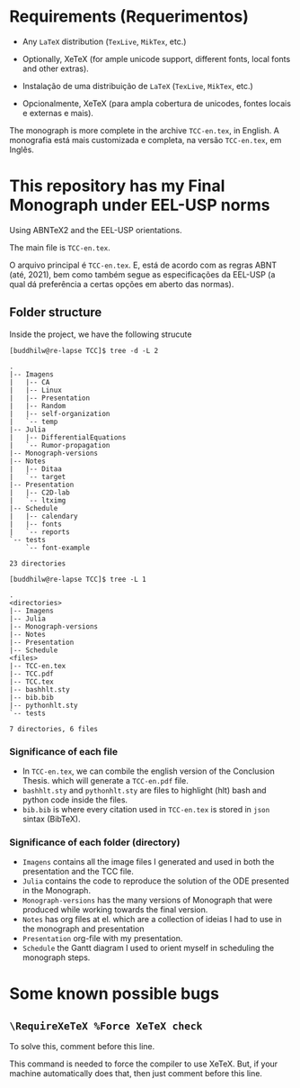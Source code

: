 * Requirements (Requerimentos)
- Any =LaTeX= distribution (=TexLive=, =MikTex=, etc.)
- Optionally, XeTeX (for ample unicode support, different fonts, local fonts and other extras).

- Instalação de uma distribuição de =LaTeX= (=TexLive=, =MikTex=, etc.)
- Opcionalmente, XeTeX (para ampla cobertura de unicodes, fontes locais e externas e mais).

The monograph is more complete in the archive =TCC-en.tex=, in English.
A monografia está mais customizada e completa, na versão =TCC-en.tex=, em Inglês.

* This repository has my Final Monograph under EEL-USP norms
Using ABNTeX2 and the EEL-USP orientations.

The main file is =TCC-en.tex=.

O arquivo principal é =TCC-en.tex=. E, está de acordo com as regras ABNT (até, 2021), bem como também segue as especificações da EEL-USP (a qual dá preferência a certas opções em aberto das normas).

** Folder structure
Inside the project, we have the following strucute
#+begin_src shell
[buddhilw@re-lapse TCC]$ tree -d -L 2
#+end_src

#+begin_example
.
|-- Imagens
|   |-- CA
|   |-- Linux
|   |-- Presentation
|   |-- Random
|   |-- self-organization
|   `-- temp
|-- Julia
|   |-- DifferentialEquations
|   `-- Rumor-propagation
|-- Monograph-versions
|-- Notes
|   |-- Ditaa
|   `-- target
|-- Presentation
|   |-- C2D-lab
|   `-- ltximg
|-- Schedule
|   |-- calendary
|   |-- fonts
|   `-- reports
`-- tests
    `-- font-example

23 directories
#+end_example

#+begin_src shell
[buddhilw@re-lapse TCC]$ tree -L 1
#+end_src

#+begin_example
.
<directories>
|-- Imagens
|-- Julia
|-- Monograph-versions
|-- Notes
|-- Presentation
|-- Schedule
<files>
|-- TCC-en.tex
|-- TCC.pdf
|-- TCC.tex
|-- bashhlt.sty
|-- bib.bib
|-- pythonhlt.sty
`-- tests

7 directories, 6 files
#+end_example

*** Significance of each file
- In =TCC-en.tex=, we can combile the english version of the
  Conclusion Thesis. which will generate a =TCC-en.pdf= file.
- =bashhlt.sty= and =pythonhlt.sty= are files to highlight (hlt) bash
  and python code inside the files.
- =bib.bib= is where every citation used in =TCC-en.tex= is stored in
  =json= sintax (BibTeX).

*** Significance of each folder (directory)
- =Imagens= contains all the image files I generated and used in both
  the presentation and the TCC file.
- =Julia= contains the code to reproduce the solution of the ODE
  presented in the Monograph.
- =Monograph-versions= has the many versions of Monograph that were
  produced while working towards the final version.
- =Notes= has org files at el. which are a collection of ideias I had
  to use in the monograph and presentation
- =Presentation= org-file with my presentation.
- =Schedule= the Gantt diagram I used to orient myself in scheduling
  the monograph steps.
* Some known possible bugs
** =\RequireXeTeX %Force XeTeX check=
To solve this, comment before this line.

This command is needed to force the compiler to use XeTeX. But, if
your machine automatically does that, then just comment before this
line.

